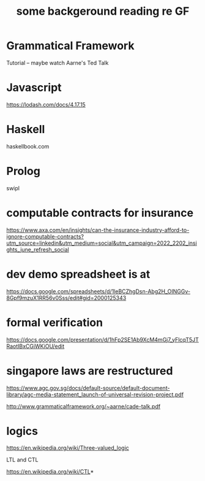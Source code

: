 #+TiTLE: some backgeround reading re GF

* Grammatical Framework

Tutorial -- maybe watch Aarne's Ted Talk

* Javascript

https://lodash.com/docs/4.17.15


* Haskell

haskellbook.com


* Prolog
swipl

* computable contracts for insurance

https://www.axa.com/en/insights/can-the-insurance-industry-afford-to-ignore-computable-contracts?utm_source=linkedin&utm_medium=social&utm_campaign=2022_2202_insights_june_refresh_social

* dev demo spreadsheet is at

https://docs.google.com/spreadsheets/d/1leBCZhgDsn-Abg2H_OINGGv-8Gpf9mzuX1RR56v0Sss/edit#gid=2000125343

* formal verification

https://docs.google.com/presentation/d/1hFp2SE1Ab9XcM4mGj7_yFlcqT5JTRaotIBxCGiWKiOU/edit

* singapore laws are restructured

https://www.agc.gov.sg/docs/default-source/default-document-library/agc-media-statement_launch-of-universal-revision-project.pdf

http://www.grammaticalframework.org/~aarne/cade-talk.pdf

* logics

https://en.wikipedia.org/wiki/Three-valued_logic

LTL and CTL

https://en.wikipedia.org/wiki/CTL*
